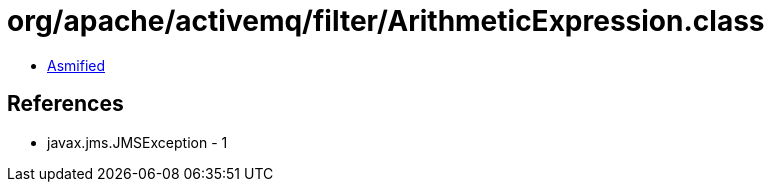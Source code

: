 = org/apache/activemq/filter/ArithmeticExpression.class

 - link:ArithmeticExpression-asmified.java[Asmified]

== References

 - javax.jms.JMSException - 1
